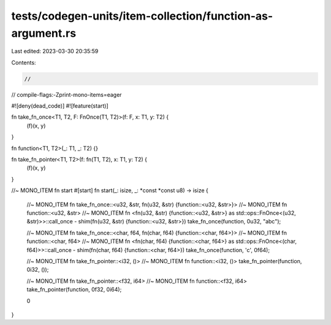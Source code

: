 tests/codegen-units/item-collection/function-as-argument.rs
===========================================================

Last edited: 2023-03-30 20:35:59

Contents:

.. code-block:: rs

    //
// compile-flags:-Zprint-mono-items=eager

#![deny(dead_code)]
#![feature(start)]

fn take_fn_once<T1, T2, F: FnOnce(T1, T2)>(f: F, x: T1, y: T2) {
    (f)(x, y)
}

fn function<T1, T2>(_: T1, _: T2) {}

fn take_fn_pointer<T1, T2>(f: fn(T1, T2), x: T1, y: T2) {
    (f)(x, y)
}

//~ MONO_ITEM fn start
#[start]
fn start(_: isize, _: *const *const u8) -> isize {

    //~ MONO_ITEM fn take_fn_once::<u32, &str, fn(u32, &str) {function::<u32, &str>}>
    //~ MONO_ITEM fn function::<u32, &str>
    //~ MONO_ITEM fn <fn(u32, &str) {function::<u32, &str>} as std::ops::FnOnce<(u32, &str)>>::call_once - shim(fn(u32, &str) {function::<u32, &str>})
    take_fn_once(function, 0u32, "abc");

    //~ MONO_ITEM fn take_fn_once::<char, f64, fn(char, f64) {function::<char, f64>}>
    //~ MONO_ITEM fn function::<char, f64>
    //~ MONO_ITEM fn <fn(char, f64) {function::<char, f64>} as std::ops::FnOnce<(char, f64)>>::call_once - shim(fn(char, f64) {function::<char, f64>})
    take_fn_once(function, 'c', 0f64);

    //~ MONO_ITEM fn take_fn_pointer::<i32, ()>
    //~ MONO_ITEM fn function::<i32, ()>
    take_fn_pointer(function, 0i32, ());

    //~ MONO_ITEM fn take_fn_pointer::<f32, i64>
    //~ MONO_ITEM fn function::<f32, i64>
    take_fn_pointer(function, 0f32, 0i64);

    0
}


